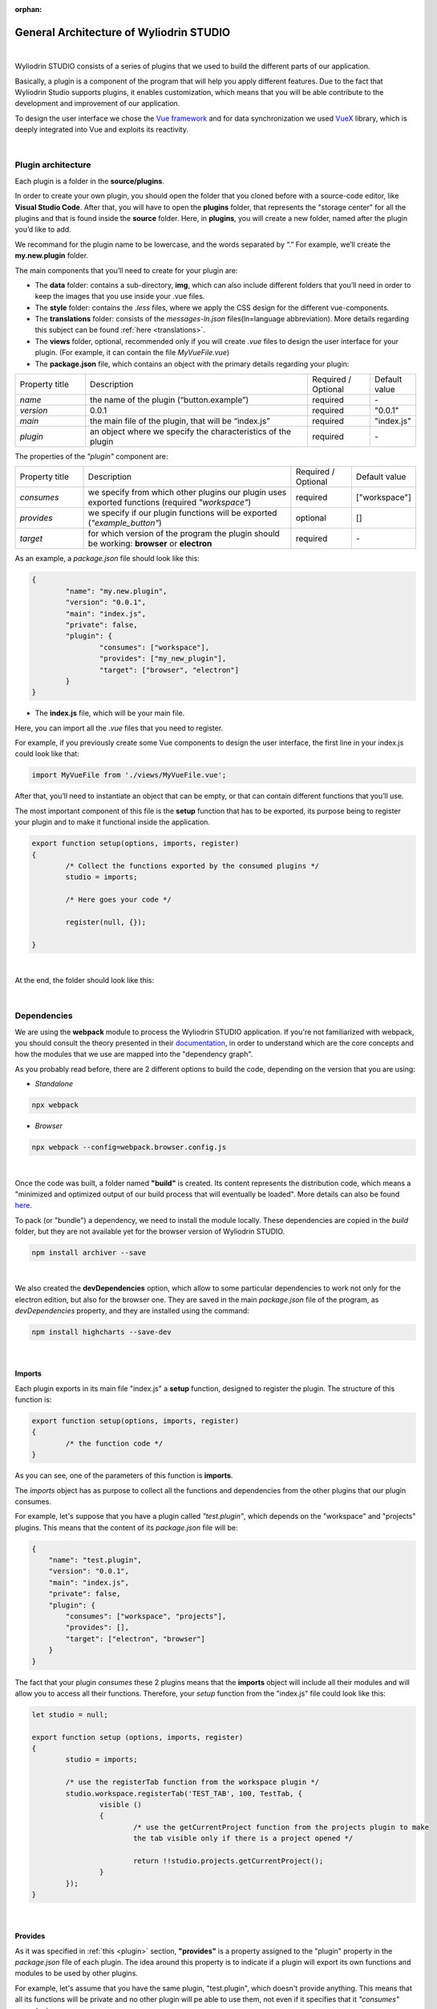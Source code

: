:orphan:

General Architecture of Wyliodrin STUDIO
===========================================

|

Wyliodrin STUDIO consists of a series of plugins that we used to build the different parts of our application. 

Basically, a plugin is a component of the program that will help you apply different features. Due to the fact that Wyliodrin Studio supports plugins, it enables customization, which means that you will be able contribute to the development and improvement of our application.


To design the user interface we chose the `Vue framework <https://vuejs.org/v2/guide>`_ and for data synchronization we used `VueX <https://vuex.vuejs.org/>`_ library, which is deeply integrated into Vue and exploits its reactivity.

|

Plugin architecture
""""""""""""""""""""""

.. _plugin:

Each plugin is a folder in the **source/plugins**.

In order to create your own plugin, you should open the folder that you cloned before with a source-code editor, like **Visual Studio Code**. After that, you will have to open the **plugins** folder, that represents the "storage center" for all the plugins and that is found inside the **source** folder. Here, in **plugins**, you will create a new folder, named after the plugin you’d like to add. 

.. image:: images/plugins.png
	:align: center


We recommand for the plugin name to be lowercase, and the words separated by “.”
For example, we’ll create the **my.new.plugin** folder.

The main components that you’ll need to create for your plugin are:



* The **data** folder: contains a sub-directory, **img**, which can also include different folders that you’ll need in order to keep the images that you use inside your .vue files.
* The **style** folder: contains the *.less* files, where we apply the CSS design for the different vue-components.
* The **translations** folder: consists of the *messages-ln.json* files(ln=language abbreviation). More details regarding this subject can be found :ref:`here <translations>`.
* The **views** folder, optional, recommended only if you will create *.vue* files to  design the user interface for your plugin. (For example, it can contain the file *MyVueFile.vue*)
* The **package.json** file, which contains an object with the primary details regarding your plugin:

.. list-table::
	:widths: 17 55 15 7

	* - Property title
	  - Description
	  - Required / Optional
	  - Default value
	* - *name*
	  - the name of the plugin (“button.example”)
	  - required
	  - \-
	* - *version*
	  - 0.0.1
	  - required
	  - "0.0.1"
	* - *main*
	  - the main file of the plugin, that will be “index.js”
	  - required
	  - "index.js"
	* - *plugin*
	  - an object where we specify the characteristics of the plugin
	  - required
	  - \-

The properties of the *"plugin"* component are:

.. list-table::
	:widths: 17 55 15 7

	* - Property title
	  - Description
	  - Required / Optional
	  - Default value
	* - *consumes*
	  - we specify from which other plugins our plugin uses exported functions (required *"workspace"*)
	  - required
	  - ["workspace"]
	* - *provides*
	  - we specify if our plugin functions will be exported (*"example_button"*)
	  - optional
	  - []
	* - *target*
	  - for which version of the program the plugin should be working: **browser** or **electron**
	  - required
	  - \-

As an example, a *package.json* file should look like this:

.. code-block:: json

	{
		"name": "my.new.plugin",
		"version": "0.0.1",
		"main": "index.js",
		"private": false,
		"plugin": {
			"consumes": ["workspace"],
			"provides": ["my_new_plugin"],
			"target": ["browser", "electron"]
		}
	}

* The **index.js** file, which will be your main file. 

Here, you can import all the *.vue* files that you need to register. 

For example, if you previously create some Vue components to design the user interface, the first line in your index.js could look like that: 

.. code-block:: javascript

	import MyVueFile from './views/MyVueFile.vue'; 

After that, you’ll need to instantiate an object that can be empty, or that can contain different functions that you’ll use.

The most important component of this file is the **setup** function that has to be exported, its purpose being to register your plugin and to make it functional inside the application.

.. code-block:: javascript

	export function setup(options, imports, register)
	{
		/* Collect the functions exported by the consumed plugins */
		studio = imports;

		/* Here goes your code */

		register(null, {});

	}

|

At the end, the folder should look like this:

.. image:: images/folder.png
	:align: center

|

Dependencies
""""""""""""""""

We are using the **webpack** module to process the Wyliodrin STUDIO application. If you're not familiarized with webpack, you should consult the theory presented in their `documentation <https://webpack.js.org/concepts/>`_, in order to understand which are the core concepts and how the modules that we use are mapped into the "dependency graph".

As you probably read before, there are 2 different options to build the code, depending on the version that you are using:

- *Standalone* 

.. code-block:: console

	npx webpack

- *Browser*

.. code-block:: console

	npx webpack --config=webpack.browser.config.js

|

Once the code was built, a folder named **"build"** is created. Its content represents the distribution code, which means a "minimized and optimized output of our build process that will eventually be loaded". More details can also be found `here <https://webpack.js.org/guides/getting-started/>`_.

To pack (or "bundle") a dependency, we need to install the module locally. These dependencies are copied in the *build* folder, but they are not available yet for the browser version of Wyliodrin STUDIO.

.. code-block:: console

	npm install archiver --save


|

We also created the **devDependencies** option, which allow to some particular dependencies to work not only for the electron edition, but also for the browser one. They are saved in the main *package.json* file of the program, as *devDependencies* property, and they are installed using the command:

.. code-block:: console

	npm install highcharts --save-dev

|

Imports
********

Each plugin exports in its main file "index.js" a **setup** function, designed to register the plugin. The structure of this function is:

.. code-block:: javascript

	export function setup(options, imports, register)
	{
		/* the function code */
	}


As you can see, one of the parameters of this function is **imports**.

The *imports* object has as purpose to collect all the functions and dependencies from the other plugins that our plugin consumes.

For example, let's suppose that you have a plugin called *"test.plugin"*, which depends on the "workspace" and "projects" plugins. This means that the content of its *package.json* file will be:

.. code-block:: json

	{
	    "name": "test.plugin",
	    "version": "0.0.1",
	    "main": "index.js",
	    "private": false,
	    "plugin": {
	        "consumes": ["workspace", "projects"],
	        "provides": [],
	        "target": ["electron", "browser"]
	    }
	}

The fact that your plugin *consumes* these 2 plugins means that the **imports** object will include all their modules and will allow you to access all their functions. Therefore, your *setup* function from the "index.js" file could look like this:

.. code-block:: javascript

	let studio = null;

	export function setup (options, imports, register)
	{
		studio = imports;

		/* use the registerTab function from the workspace plugin */
		studio.workspace.registerTab('TEST_TAB', 100, TestTab, {
			visible ()
			{
				/* use the getCurrentProject function from the projects plugin to make 
				the tab visible only if there is a project opened */

				return !!studio.projects.getCurrentProject();
			}
		});
	}

|

Provides
************

As it was specified in :ref:`this <plugin>` section, **"provides"** is a property assigned to the "plugin" property in the *package.json* file of each plugin. The idea around this property is to indicate if a plugin will export its own functions and modules to be used by other plugins. 

For example, let's assume that you have the same plugin, "test.plugin", which doesn't provide anything. This means that all its functions will be private and no other plugin will pe able to use them, not even if it specifies that it *"consumes"* your plugin.

In this case, the *package.json* file of your plugin will look like this:

.. code-block:: json

	{
	    "name": "test.plugin",
	    "version": "0.0.1",
	    "main": "index.js",
	    "private": true,
	    "plugin": {
	        "consumes": [],
	        "provides": [],
	        "target": ["electron", "browser"]
	    }
	}

And the *index.js* file will look like this:

.. code-block:: javascript

	export function setup (options, imports, register)
	{
		studio = imports;

		/*Here goes your code*/
		register (null, {});
	}

But if you want for your plugin to provide all its functions so that the others plugins may access and use them, you have to indicate this option inside the *"provides"* property. You should be careful at the fact that the provided object should not contain and "." in its name, unlike the plugin name.

Therefore, the content of the *package.json* should be:

.. code-block:: json

	{
	    "name": "test.plugin",
	    "version": "0.0.1",
	    "main": "index.js",
	    "private": true,
	    "plugin": {
	        "consumes": [],
	        "provides": ["test_plugin"],
	        "target": ["electron", "browser"]
	    }
	}

As you can see, your "test.plugin" provides the *"test_plugin"* object, which means that if another plugin it's using its functions, it should consume the same *"test_plugin"* object.

In this situation, the *index.js* file will have the following structure:

.. code-block:: javascript

	export function setup (options, imports, register) 
	{
		studio = imports;

		/* Here goes your code*/

		register (null, {
			test_plugin: test_plugin
		});
	}

|

Architecture Components
""""""""""""""""""""""""""

Toolbar Buttons
****************
The toolbar is a component located at the top of the window, on which you can add multiple elements. 

.. image:: images/toolbar.png
	:align: center
	:width: 700px
	:height: 50px

The toolbar buttons are created using the **registerToolbarButton** function. One of the functionalities added in the toolbar using this function is the *Projects Library*, which opens a dialog where the user can manage his applications.

.. image:: images/registerToolbarButton.png
	:align: center

|

You can learn more about this component :ref:`here <toolbarButtons>`.

Tabs
*****

.. image:: images/tabs.png
	:align: center

The tabs are the main components of the workspace, created using the **registerTab** function. They offer the possibility to write and test the code for programming an IoT device, display sensors data, import Frietzing schematics or access the connected device directly through the shell.

The existing tabs at the moment are: **Application**, **Dashboard**, **Notebook**, **Schematics**, **Pin Layout** and **Shell**.

You can find more details about the tabs in :ref:`this <tabs>` section.

|

Menu
*****

The Menu is an element created on the toolbar component, represented by the following icon:

.. image:: images/menu.png
	:align: center

When clicked, it opens a menu containing different elements that help the user learn more about Wyliodrin STUDIO, send his feedback or switch to the advanced mode.

The components of the menu are:

.. image:: images/menuitems.png
	:align: center

A better presentation of the menu component and the menu items can be found in :ref:`this <menu>` section.

|

Connection Button
******************

In the *workspace* plugin we added the connection button, which was designed inside the *DeviceTools.vue* component. It is visible only when there is no device connected to Wyliodrin Studio.

.. image:: images/connectionbutton.png
	:align: center


On click, it calls the :ref:`showConnectionSelectionDialog <showConnectionSelectionDialog>` and it opens a dialog where the user can see all the available devices. By clicking on a device, he will be asked to input the technical specifications and the login credentials, in order to connect and enable the device functionalities. When the connection was successfully completed, the device status will change from *DISCONNECTED* to *CONNECTED*.

|

DeviceTool Buttons
********************

These buttons are visible only when a device is connected, because they will replace the *Connection Button*, and they can be different according to the device type.

We added them in the *DeviceTools.vue* component, and this is how they look like:

.. image:: images/devicetoolbuttons.png
	:align: center

A better description of this component can be found :ref:`here <devicetool>`.

|

Status Buttons
*****************

.. image:: images/registerStatusButton.png
	:align: center
	:width: 80px
	:height: 50px

The Status Buttons are created with the **registerStatusButton** function. They are used to open the *console* or the *mqtt* server.

The **Console** button opens a console similar to the *shell*.

The **MQTT** button opens an interface where you can choose the port where the *MQTT* server will be opened (publish-subscribe-based messaging protocol).

You can learn more about the status buttons :ref:`here <statusbutton>`.




